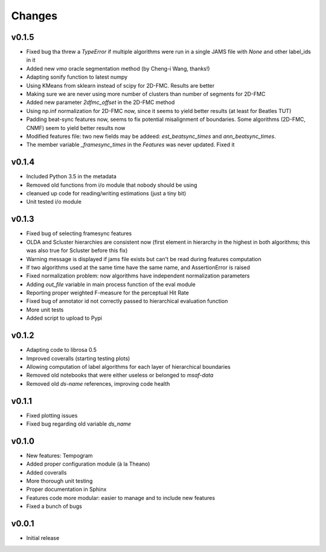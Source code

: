Changes
=======

v0.1.5
------

* Fixed bug tha threw a `TypeError` if multiple algorithms were run in a single JAMS file with `None` and other label_ids in it
* Added new `vmo` oracle segmentation method (by Cheng-i Wang, thanks!)
* Adapting sonify function to latest numpy
* Using KMeans from sklearn instead of scipy for 2D-FMC. Results are better
* Making sure we are never using more number of clusters than number of segments for 2D-FMC
* Added new parameter `2dfmc_offset` in the 2D-FMC method
* Using np.inf normalization for 2D-FMC now, since it seems to yield better results (at least for Beatles TUT)
* Padding beat-sync features now, seems to fix potential misalignment of boundaries. Some algorithms (2D-FMC, CNMF) seem to yield better results now
* Modified features file: two new fields may be addeed: `est_beatsync_times` and `ann_beatsync_times`.
* The member variable `_framesync_times` in the `Features` was never updated. Fixed it

v0.1.4
------

* Included Python 3.5 in the metadata
* Removed old functions from i/o module that nobody should be using
* cleanued up code for reading/writing estimations (just a tiny bit)
* Unit tested i/o module

v0.1.3
------

* Fixed bug of selecting framesync features
* OLDA and Scluster hierarchies are consistent now (first element in hierarchy in the highest in both algorithms; this was also true for Scluster before this fix)
* Warning message is displayed if jams file exists but can't be read during features computation
* If two algorithms used at the same time have the same name, and AssertionError is raised
* Fixed normalization problem: now algorithms have independent normalization parameters
* Adding `out_file` variable in main process function of the eval module
* Reporting proper weighted F-measure for the perceptual Hit Rate
* Fixed bug of annotator id not correctly passed to hierarchical evaluation function
* More unit tests
* Added script to upload to Pypi

v0.1.2
------

* Adapting code to librosa 0.5
* Improved coveralls (starting testing plots)
* Allowing computation of label algorithms for each layer of hierarchical boundaries
* Removed old notebooks that were either useless or belonged to `msaf-data`
* Removed old `ds-name` references, improving code health

v0.1.1
------

* Fixed plotting issues
* Fixed bug regarding old variable `ds_name`

v0.1.0
------

* New features: Tempogram
* Added proper configuration module (à la Theano)
* Added coveralls
* More thorough unit testing
* Proper documentation in Sphinx
* Features code more modular: easier to manage and to include new features 
* Fixed a bunch of bugs


v0.0.1
------

* Initial release
